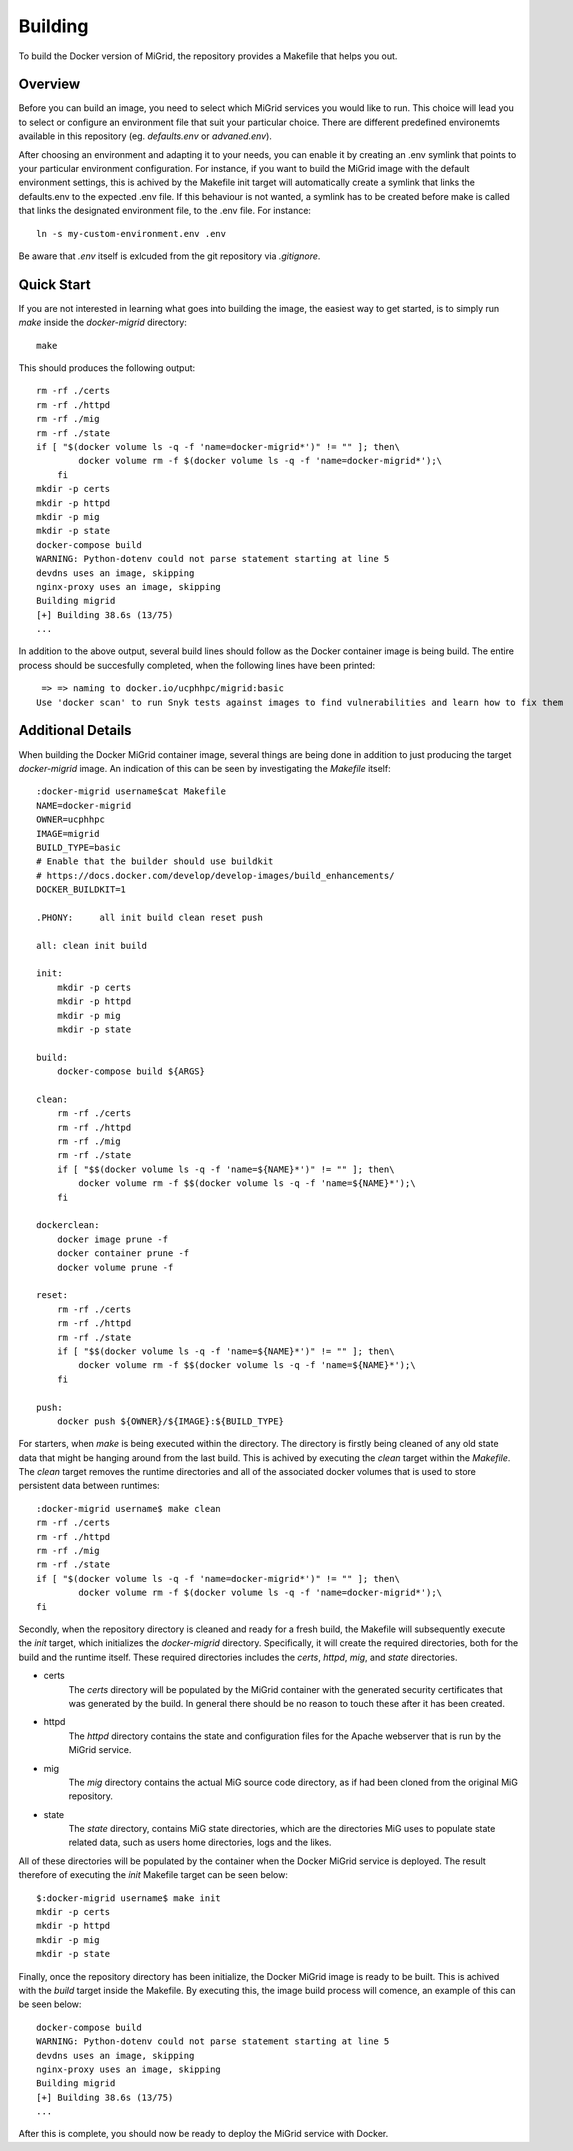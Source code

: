 Building
========

To build the Docker version of MiGrid, the repository provides a Makefile that helps you out.

Overview
-----------

Before you can build an image, you need to select which MiGrid services you would like to run.
This choice will lead you to select or configure an environment file that suit your particular choice.
There are different predefined environemts available in this repository (eg. `defaults.env` or `advaned.env`).

After choosing an environment and adapting it to your needs, you can enable it by creating an .env symlink that points to your particular environment configuration.
For instance, if you want to build the MiGrid image with the default environment settings, this is achived by the Makefile init target will automatically create a symlink that links the defaults.env to the expected .env file. If this behaviour is not wanted, a symlink has to be created before make is called that links the designated environment file, to the .env file. For instance::

    ln -s my-custom-environment.env .env

Be aware that `.env` itself is exlcuded from the git repository via `.gitignore`.

Quick Start
-----------

If you are not interested in learning what goes into building the image, the easiest way to get started, is to simply run `make` inside the `docker-migrid` directory::

    make

This should produces the following output::

    rm -rf ./certs
    rm -rf ./httpd
    rm -rf ./mig
    rm -rf ./state
    if [ "$(docker volume ls -q -f 'name=docker-migrid*')" != "" ]; then\
            docker volume rm -f $(docker volume ls -q -f 'name=docker-migrid*');\
        fi
    mkdir -p certs
    mkdir -p httpd
    mkdir -p mig
    mkdir -p state
    docker-compose build
    WARNING: Python-dotenv could not parse statement starting at line 5
    devdns uses an image, skipping
    nginx-proxy uses an image, skipping
    Building migrid
    [+] Building 38.6s (13/75)
    ...

In addition to the above output, several build lines should follow as the Docker container image is being build.
The entire process should be succesfully completed, when the following lines have been printed::


     => => naming to docker.io/ucphhpc/migrid:basic                                                                                                0.0s
    Use 'docker scan' to run Snyk tests against images to find vulnerabilities and learn how to fix them


Additional Details
------------------

When building the Docker MiGrid container image, several things are being done in addition to just producing the target `docker-migrid` image.
An indication of this can be seen by investigating the `Makefile` itself::

    :docker-migrid username$cat Makefile
    NAME=docker-migrid
    OWNER=ucphhpc
    IMAGE=migrid
    BUILD_TYPE=basic
    # Enable that the builder should use buildkit
    # https://docs.docker.com/develop/develop-images/build_enhancements/
    DOCKER_BUILDKIT=1

    .PHONY:	all init build clean reset push

    all: clean init build

    init:
        mkdir -p certs
        mkdir -p httpd
        mkdir -p mig
        mkdir -p state

    build:
        docker-compose build ${ARGS}

    clean:
        rm -rf ./certs
        rm -rf ./httpd
        rm -rf ./mig
        rm -rf ./state
        if [ "$$(docker volume ls -q -f 'name=${NAME}*')" != "" ]; then\
            docker volume rm -f $$(docker volume ls -q -f 'name=${NAME}*');\
        fi

    dockerclean:
        docker image prune -f
        docker container prune -f
        docker volume prune -f

    reset:
        rm -rf ./certs
        rm -rf ./httpd
        rm -rf ./state
        if [ "$$(docker volume ls -q -f 'name=${NAME}*')" != "" ]; then\
            docker volume rm -f $$(docker volume ls -q -f 'name=${NAME}*');\
        fi

    push:
        docker push ${OWNER}/${IMAGE}:${BUILD_TYPE}

For starters, when `make` is being executed within the directory. The directory is firstly being cleaned of any old state data that might be hanging around from the last build.
This is achived by executing the `clean` target within the `Makefile`. The `clean` target removes the runtime directories and all of the associated docker volumes that is used to store persistent data between runtimes::


    :docker-migrid username$ make clean
    rm -rf ./certs
    rm -rf ./httpd
    rm -rf ./mig
    rm -rf ./state
    if [ "$(docker volume ls -q -f 'name=docker-migrid*')" != "" ]; then\
            docker volume rm -f $(docker volume ls -q -f 'name=docker-migrid*');\
    fi


Secondly, when the repository directory is cleaned and ready for a fresh build, the Makefile will subsequently execute the `init` target, which initializes the `docker-migrid` directory.
Specifically, it will create the required directories, both for the build and the runtime itself. These required directories includes the `certs`, `httpd`, `mig`, and `state` directories.

- certs
    The `certs` directory will be populated by the MiGrid container with the generated security certificates that was generated by the build.
    In general there should be no reason to touch these after it has been created.

- httpd
    The `httpd` directory contains the state and configuration files for the Apache webserver that is run by the MiGrid service.

- mig
    The `mig` directory contains the actual MiG source code directory, as if had been cloned from the original MiG repository.

- state
    The `state` directory, contains MiG state directories, which are the directories MiG uses to populate state related data, such as users home directories, logs and the likes.

All of these directories will be populated by the container when the Docker MiGrid service is deployed.
The result therefore of executing the `init` Makefile target can be seen below::

    $:docker-migrid username$ make init
    mkdir -p certs
    mkdir -p httpd
    mkdir -p mig
    mkdir -p state

Finally, once the repository directory has been initialize, the Docker MiGrid image is ready to be built.
This is achived with the `build` target inside the Makefile. By executing this, the image build process will comence, an example of this can be seen below::

    docker-compose build
    WARNING: Python-dotenv could not parse statement starting at line 5
    devdns uses an image, skipping
    nginx-proxy uses an image, skipping
    Building migrid
    [+] Building 38.6s (13/75)
    ...


After this is complete, you should now be ready to deploy the MiGrid service with Docker.
